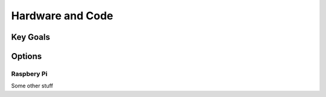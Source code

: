 
Hardware and Code
=================

Key Goals
----------

Options
--------

Raspbery Pi
~~~~~~~~~~~~

Some other stuff